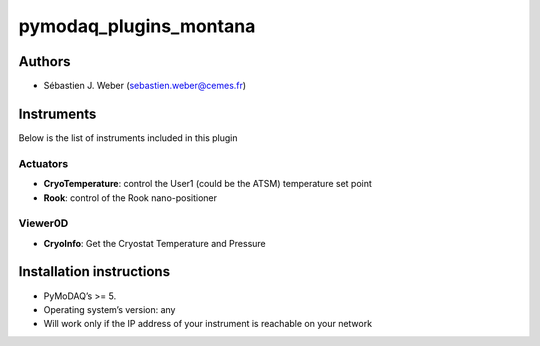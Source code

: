 pymodaq_plugins_montana
#######################

.. the following must be adapted to your developed package, links to pypi, github  description...

.. image:: https://img.shields.io/pypi/v/pymodaq_plugins_montana.svg
   :target: https://pypi.org/project/pymodaq_plugins_montana/
   :alt: Latest Version

.. image:: https://readthedocs.org/projects/pymodaq/badge/?version=latest
   :target: https://pymodaq.readthedocs.io/en/stable/?badge=latest
   :alt: Documentation Status

.. image:: https://github.com/PyMoDAQ/pymodaq_plugins_montana/workflows/Upload%20Python%20Package/badge.svg
   :target: https://github.com/PyMoDAQ/pymodaq_plugins_montana
   :alt: Publication Status

.. image:: https://github.com/PyMoDAQ/pymodaq_plugins_montana/actions/workflows/Test.yml/badge.svg
    :target: https://github.com/PyMoDAQ/pymodaq_plugins_montana/actions/workflows/Test.yml


Authors
=======

* Sébastien J. Weber (sebastien.weber@cemes.fr)


Instruments
===========

Below is the list of instruments included in this plugin

Actuators
+++++++++

* **CryoTemperature**: control the User1 (could be the ATSM) temperature set point
* **Rook**: control of the Rook nano-positioner

Viewer0D
++++++++

* **CryoInfo**: Get the Cryostat Temperature and Pressure


Installation instructions
=========================

* PyMoDAQ’s >= 5.
* Operating system’s version: any
* Will work only if the IP address of your instrument is reachable on your network
